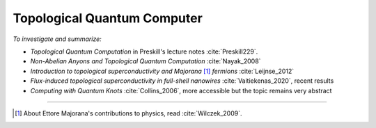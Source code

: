 
Topological Quantum Computer
============================

*To investigate and summarize:*

- *Topological Quantum Computation* in Preskill's lecture notes :cite:`Preskill229`.

- *Non-Abelian Anyons and Topological Quantum Computation* :cite:`Nayak_2008`

- *Introduction to topological superconductivity and Majorana* [#Majorana]_ *fermions* :cite:`Leijnse_2012`

- *Flux-induced topological superconductivity in full-shell nanowires*
  :cite:`Vaitiekenas_2020`, recent results

- *Computing with Quantum Knots* :cite:`Collins_2006`, more accessible but the topic remains very abstract

-----

.. [#Majorana]

    About Ettore Majorana's contributions to physics, read :cite:`Wilczek_2009`.
